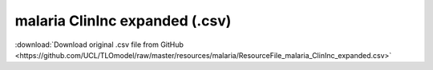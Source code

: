 malaria ClinInc expanded (.csv)
===============================

:download:`Download original .csv file from GitHub <https://github.com/UCL/TLOmodel/raw/master/resources/malaria/ResourceFile_malaria_ClinInc_expanded.csv>`

